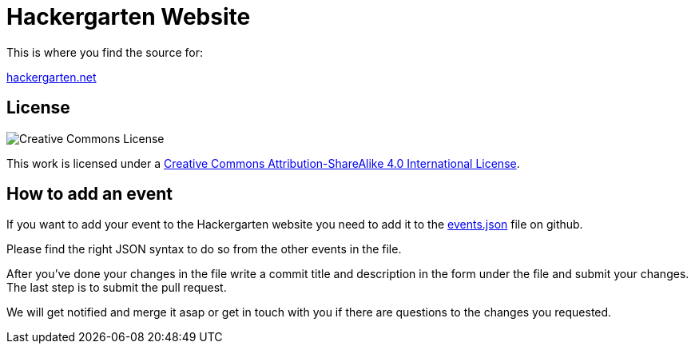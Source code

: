 = Hackergarten Website

This is where you find the source for:

https://hackergarten.net[hackergarten.net]

== License

image:https://i.creativecommons.org/l/by-sa/4.0/88x31.png[Creative Commons License]

This work is licensed under a http://creativecommons.org/licenses/by-sa/4.0/[Creative Commons Attribution-ShareAlike 4.0 International License].

== How to add an event

If you want to add your event to the Hackergarten website you need to add it to the https://github.com/hackergarten/hackergarten.github.io/edit/master/events.json[events.json] file on github.

Please find the right JSON syntax to do so from the other events in the file.

After you've done your changes in the file write a commit title and description in the form under the file and submit your changes. The last step is to submit the pull request.

We will get notified and merge it asap or get in touch with you if there are questions to the changes you requested.
